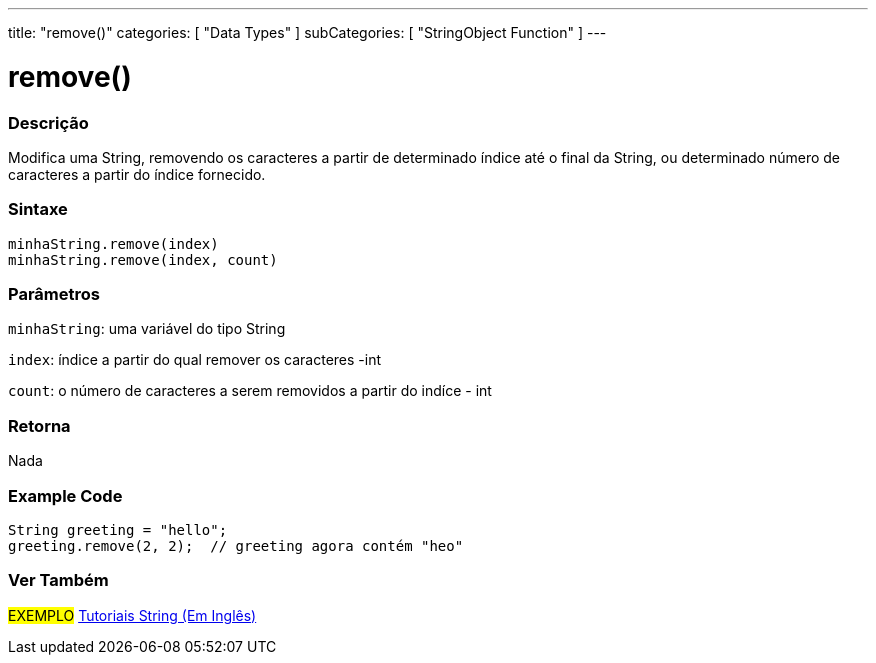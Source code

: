 ---
title: "remove()"
categories: [ "Data Types" ]
subCategories: [ "StringObject Function" ]
---

= remove()

// OVERVIEW SECTION STARTS
[#overview]
--

[float]
=== Descrição
Modifica uma String, removendo os caracteres a partir de determinado índice até o final da String, ou determinado número de caracteres a partir do índice fornecido.

[%hardbreaks]


[float]
=== Sintaxe
`minhaString.remove(index)` +
`minhaString.remove(index, count)`

[float]
=== Parâmetros
`minhaString`: uma variável do tipo String

`index`: índice a partir do qual remover os caracteres -int

`count`: o número de caracteres a serem removidos a partir do indíce - int


[float]
=== Retorna
Nada

--
// OVERVIEW SECTION ENDS


// HOW TO USE SECTION STARTS
[#howtouse]
--

[float]
=== Example Code
// Describe what the example code is all about and add relevant code   ►►►►► THIS SECTION IS MANDATORY ◄◄◄◄◄
[source,arduino]
----
String greeting = "hello";
greeting.remove(2, 2);  // greeting agora contém "heo"
----
[%hardbreaks]
--

// HOW TO USE SECTION ENDS


// SEE ALSO SECTION
[#see_also]
--

[float]
=== Ver Também

[role="example"]
#EXEMPLO# https://www.arduino.cc/en/Tutorial/BuiltInExamples#strings[Tutoriais String (Em Inglês)^] +
--
// SEE ALSO SECTION ENDS
